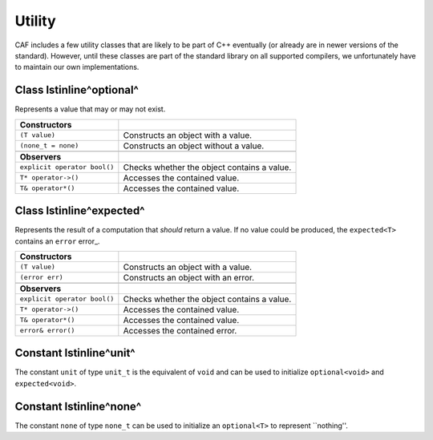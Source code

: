 .. _utility:

Utility
=======



CAF includes a few utility classes that are likely to be part of C++
eventually (or already are in newer versions of the standard). However, until
these classes are part of the standard library on all supported compilers, we
unfortunately have to maintain our own implementations.

.. _optional:

Class \lstinline^optional^
--------------------------



Represents a value that may or may not exist.



+-----------------------------+---------------------------------------------+
| **Constructors**            |                                             |
+-----------------------------+---------------------------------------------+
| ``(T value)``               | Constructs an object with a value.          |
+-----------------------------+---------------------------------------------+
| ``(none_t = none)``         | Constructs an object without a value.       |
+-----------------------------+---------------------------------------------+
|                             |                                             |
+-----------------------------+---------------------------------------------+
| **Observers**               |                                             |
+-----------------------------+---------------------------------------------+
| ``explicit operator bool()``| Checks whether the object contains a value. |
+-----------------------------+---------------------------------------------+
| ``T* operator->()``         | Accesses the contained value.               |
+-----------------------------+---------------------------------------------+
| ``T& operator*()``          | Accesses the contained value.               |
+-----------------------------+---------------------------------------------+


Class \lstinline^expected^
--------------------------



Represents the result of a computation that *should* return a value. If no
value could be produced, the ``expected<T>`` contains an
``error`` error_.



+-----------------------------+---------------------------------------------+
| **Constructors**            |                                             |
+-----------------------------+---------------------------------------------+
| ``(T value)``               | Constructs an object with a value.          |
+-----------------------------+---------------------------------------------+
| ``(error err)``             | Constructs an object with an error.         |
+-----------------------------+---------------------------------------------+
|                             |                                             |
+-----------------------------+---------------------------------------------+
| **Observers**               |                                             |
+-----------------------------+---------------------------------------------+
| ``explicit operator bool()``| Checks whether the object contains a value. |
+-----------------------------+---------------------------------------------+
| ``T* operator->()``         | Accesses the contained value.               |
+-----------------------------+---------------------------------------------+
| ``T& operator*()``          | Accesses the contained value.               |
+-----------------------------+---------------------------------------------+
| ``error& error()``          | Accesses the contained error.               |
+-----------------------------+---------------------------------------------+


Constant \lstinline^unit^
-------------------------



The constant ``unit`` of type ``unit_t`` is the equivalent of
``void`` and can be used to initialize ``optional<void>`` and
``expected<void>``.

Constant \lstinline^none^
-------------------------



The constant ``none`` of type ``none_t`` can be used to
initialize an ``optional<T>`` to represent ``nothing''.
